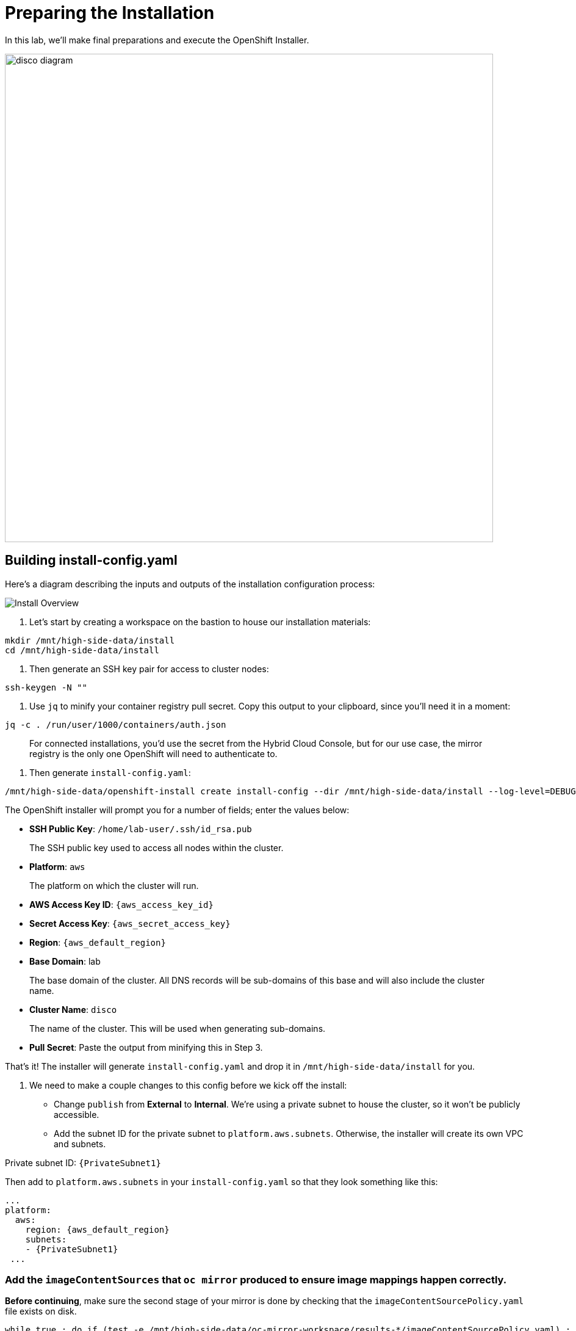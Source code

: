 = Preparing the Installation

In this lab, we'll make final preparations and execute the OpenShift Installer.

image::disco-3.svg[disco diagram,800]

== Building install-config.yaml

Here's a diagram describing the inputs and outputs of the installation configuration process: 

image::install-overview.png[Install Overview]

. Let's start by creating a workspace on the bastion to house our installation materials:

[source,bash,role=execute,subs="attributes"]
----
mkdir /mnt/high-side-data/install
cd /mnt/high-side-data/install
----

. Then generate an SSH key pair for access to cluster nodes:

[source,bash,role=execute,subs="attributes"]
----
ssh-keygen -N ""
----

. Use `jq` to minify your container registry pull secret.
Copy this output to your clipboard, since you'll need it in a moment:

[source,bash,role=execute,subs="attributes"]
----
jq -c . /run/user/1000/containers/auth.json
----

____
For connected installations, you'd use the secret from the Hybrid Cloud Console, but for our use case, the mirror registry is the only one OpenShift will need to authenticate to.
____

. Then generate `install-config.yaml`:

[source,bash,role=execute,subs="attributes"]
----
/mnt/high-side-data/openshift-install create install-config --dir /mnt/high-side-data/install --log-level=DEBUG
----

The OpenShift installer will prompt you for a number of fields;
enter the values below:

 ** *SSH Public Key*: `/home/lab-user/.ssh/id_rsa.pub`

____
The SSH public key used to access all nodes within the cluster.
____

 ** *Platform*: `aws`

____
The platform on which the cluster will run.
____

 ** *AWS Access Key ID*: `{aws_access_key_id}`
 ** *Secret Access Key*: `{aws_secret_access_key}`

 ** *Region*: `{aws_default_region}`
 ** *Base Domain*: lab

____
The base domain of the cluster.
All DNS records will be sub-domains of this base and will also include the cluster name.
____

 ** *Cluster Name*: `disco`

____
The name of the cluster.
This will be used when generating sub-domains.
____

 ** *Pull Secret*: Paste the output from minifying this in Step 3.


That's it!
The installer will generate `install-config.yaml` and drop it in `/mnt/high-side-data/install` for you.

. We need to make a couple changes to this config before we kick off the install:
 ** Change `publish` from *External* to *Internal*.
We're using a private subnet to house the cluster, so it won't be publicly accessible.
 ** Add the subnet ID for the private subnet to `platform.aws.subnets`.
Otherwise, the installer will create its own VPC and subnets.

Private subnet ID: `{PrivateSubnet1}`

Then add to `platform.aws.subnets` in your `install-config.yaml` so that they look something like this:

[source,yaml,role=execute,subs="attributes"]
----
...
platform:
  aws:
    region: {aws_default_region}
    subnets:
    - {PrivateSubnet1}
 ...
----

//  ** Modify the `machineNetwork` to match the IPv4 CIDR blocks from the private subnets.
// Otherwise your control plane and compute nodes will be assigned IP addresses that are out of range and break the install.
// You can retrieve them by running this command from your workstation:
// +
// [source,bash,role=execute,subs="attributes"]
// ----
// aws ec2 describe-subnets | jq '[.Subnets[] | select(.Tags[].Value | contains ("Private")).CidrBlock] | unique | map("cidr: " + .)' | yq read -P - | sed "s/'//g"
// ----
// +
// Then use them to *replace the existing* `networking.machineNetwork` *entry* in your `install-config.yaml` so that they look something like this: ```bash ...
// networking:   clusterNetwork:

//   *** cidr: 10.128.0.0/14 hostPrefix: 23   machineNetwork:
//   *** cidr: 10.0.48.0/20
//   *** cidr: 10.0.64.0/20
//   *** cidr: 10.0.80.0/20 ...

=== Add the `imageContentSources` that `oc mirror` produced to ensure image mappings happen correctly.

*Before continuing*, make sure the second stage of your mirror is done by checking that the `imageContentSourcePolicy.yaml` file exists on disk.

[source,bash,role=execute,subs="attributes"]
----
while true ; do if (test -e /mnt/high-side-data/oc-mirror-workspace/results-*/imageContentSourcePolicy.yaml) ; then break; fi; sleep 5; done
----

Then you can append the relevant snippet to your `install-config.yaml` by running this command:

[source,bash,role=execute]
----
cat <<EOF >> install-config.yaml
imageContentSources:
$(grep "mirrors:" -A 2 --no-group-separator /mnt/high-side-data/oc-mirror-workspace/results-*/imageContentSourcePolicy.yaml)
EOF
----

They'll look something like this:

[source,yaml,role=execute,subs="attributes"]
----
imageContentSources:
  - mirrors:
    - ip-10-0-51-206.ec2.internal:8443/ubi8/ubi
    source: registry.redhat.io/ubi8/ubi
  - mirrors:
     - ip-10-0-51-206.ec2.internal:8443/openshift/release-images
     source: quay.io/openshift-release-dev/ocp-release
  - mirrors:
     - ip-10-0-51-206.ec2.internal:8443/openshift/release
     source: quay.io/openshift-release-dev/ocp-v4.0-art-dev
----

// [NOTE]
// Instead of adding this field to the `install-config.yaml` you could drop the `imageContentSourcePolicy.yaml` file in the manifests directory after running `openshift-install create manifests` to achieve the same result.

** Add the root CA of our mirror registry (`/mnt/high-side-data/quay/quay-install/quay-rootCA/rootCA.pem`) to the trust bundle using the `additionalTrustBundle` field by running this command:

[source,bash,role=execute]
----
cat <<EOF >> install-config.yaml
additionalTrustBundle: |
$(sed 's/^/  /' /mnt/high-side-data/quay/quay-install/quay-rootCA/rootCA.pem)
EOF
----

It should look something like this:

[source,yaml,role=execute,subs="attributes"]
----
...
additionalTrustBundle: |
  -----BEGIN CERTIFICATE-----
  ...
  -----END CERTIFICATE-----
----

. Then make a backup of your `install-config.yaml` since the installer will consume (and delete) it:
[source,bash,role=execute,subs="attributes"]
----
cd /mnt/high-side-data/install
cp install-config.yaml install-config.yaml.backup
----

== Check your work

TODO add complete install-config.yaml

== Running the Installation

We're ready to run the install!
Let's kick off the cluster installation:

[source,bash,role=execute,subs="attributes"]
----
/mnt/high-side-data/openshift-install create cluster --log-level=DEBUG --dir /mnt/high-side-data/install
----

The installation process should take about 30 minutes.
If you've done everything correctly, you should see something like this:

[source,bash,role=execute,subs="attributes"]
----
...
INFO Install complete!
INFO To access the cluster as the system:admin user when using 'oc', run 'export KUBECONFIG=/home/myuser/install_dir/auth/kubeconfig'
INFO Access the OpenShift web-console here: https://console-openshift-console.apps.disco.lab
INFO Login to the console with user: "kubeadmin", and password: "password"
INFO Time elapsed: 30m49s
----
